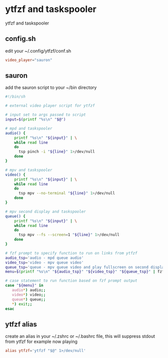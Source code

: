 #+STARTUP: content
#+STARTUP: hideblocks
* ytfzf and taskspooler

ytfzf and taskspooler

** config.sh

edit your ~/.config/ytfzf/conf.sh

#+begin_src conf
video_player="sauron"
#+end_src

** sauron

add the sauron script to your ~/bin directory

#+begin_src sh
#!/bin/sh

# external video player script for ytfzf

# input set to args passed to script
input=$(printf "%s\n" "$@")

# mpd and taskspooler
audio() {
    printf "%s\n" "${input}" | \
    while read line
    do
      tsp pinch -i "${line}" 1>/dev/null 
    done
}

# mpv and taskspooler
video() {
    printf "%s\n" "${input}" | \
    while read line
    do
      tsp mpv --no-terminal "${line}" 1>/dev/null
    done
}

# mpv second display and taskspooler
queue() {
    printf "%s\n" "${input}" | \
    while read line
    do
      tsp mpv --fs --screen=1 "${line}" 1>/dev/null 
    done
}

# fzf prompt to specify function to run on links from ytfzf
audio_tsp='audio - mpd queue audio'
video_tsp='video - mpv queue video'
queue_tsp='queue - mpv queue video and play fullscreen on second display'
menu=$(printf "%s\n" "${audio_tsp}" "${video_tsp}" "${queue_tsp}" | fzf --delimiter='\n' --prompt='Open with: ' --info=inline --layout=reverse --no-multi)

# case statement to run function based on fzf prompt output
case "${menu}" in
   audio*) audio;;
   video*) video;;
   queue*) queue;;
   ,*) exit;;
esac
#+end_src

** ytfzf alias

create an alias in your ~/.zshrc or ~/.bashrc file,
this will suppress stdout from ytfzf for example now playing

#+begin_src conf
alias ytfzf='ytfzf "$@" 1>/dev/null'
#+end_src

